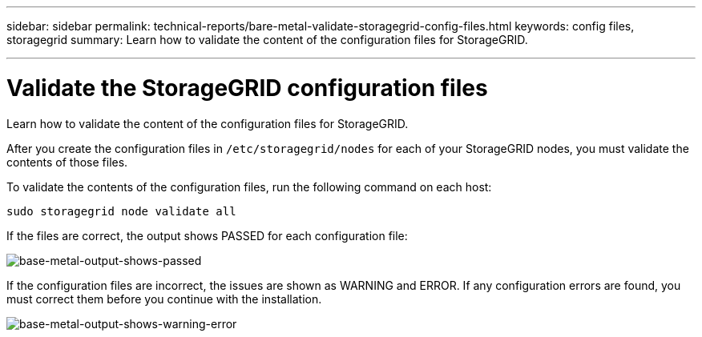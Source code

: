 ---
sidebar: sidebar
permalink: technical-reports/bare-metal-validate-storagegrid-config-files.html
keywords: config files, storagegrid 
summary: Learn how to validate the content of the configuration files for StorageGRID.

---

= Validate the StorageGRID configuration files
:hardbreaks:
:nofooter:
:icons: font
:linkattrs:
:imagesdir: ../media/

[.lead]
Learn how to validate the content of the configuration files for StorageGRID.

After you create the configuration files in `/etc/storagegrid/nodes` for each of your StorageGRID nodes, you must validate the contents of those files.

To validate the contents of the configuration files, run the following command on each host:
----
sudo storagegrid node validate all
----

If the files are correct, the output shows PASSED for each configuration file:

image:bare-metal/bare-metal-output-shows-passed.png[base-metal-output-shows-passed]

If the configuration files are incorrect, the issues are shown as WARNING and ERROR. If any configuration errors are found, you must correct them before you continue with the installation.

image:bare-metal/bare-metal-output-shows-warning-error.png[base-metal-output-shows-warning-error]




